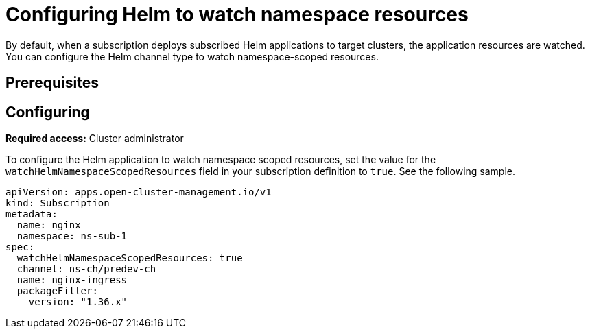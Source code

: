 
[#helm-watch-config]
= Configuring Helm to watch namespace resources

By default, when a subscription deploys subscribed Helm applications to target clusters, the application resources are watched. You can configure the Helm channel type to watch namespace-scoped resources.

//WHY DO YOU WANT TO DO THIS?

[#prerequisites-argo]
== Prerequisites 

//need this info, what user needs before

[#configure-watch]
== Configuring 

**Required access:** Cluster administrator

To configure the Helm application to watch namespace scoped resources, set the value for the `watchHelmNamespaceScopedResources` field in your subscription definition to `true`. See the following sample.

[source,yaml]
----
apiVersion: apps.open-cluster-management.io/v1
kind: Subscription
metadata:
  name: nginx
  namespace: ns-sub-1
spec:
  watchHelmNamespaceScopedResources: true
  channel: ns-ch/predev-ch
  name: nginx-ingress
  packageFilter:
    version: "1.36.x"
----
